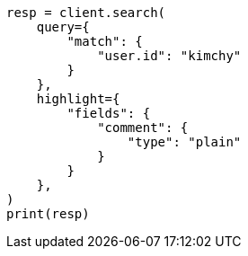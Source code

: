 // This file is autogenerated, DO NOT EDIT
// search/search-your-data/highlighting.asciidoc:410

[source, python]
----
resp = client.search(
    query={
        "match": {
            "user.id": "kimchy"
        }
    },
    highlight={
        "fields": {
            "comment": {
                "type": "plain"
            }
        }
    },
)
print(resp)
----
